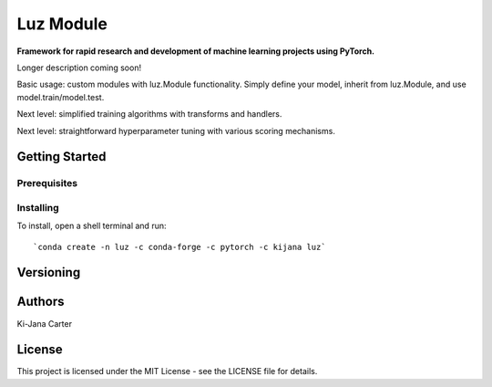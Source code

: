 ==============
Luz Module
==============

.. image:: https://codecov.io/gh/kijanac/luz/branch/master/graph/badge.svg
  :target: https://codecov.io/gh/kijanac/luz

.. image:: https://img.shields.io/badge/code%20style-black-000000.svg
    :target: https://github

**Framework for rapid research and development of machine learning projects using PyTorch.**

Longer description coming soon!

Basic usage: custom modules with luz.Module functionality. Simply define your model, inherit from luz.Module, and use model.train/model.test.

Next level: simplified training algorithms with transforms and handlers.

Next level: straightforward hyperparameter tuning with various scoring mechanisms.

---------------
Getting Started
---------------

Prerequisites
-------------

Installing
----------

To install, open a shell terminal and run::

`conda create -n luz -c conda-forge -c pytorch -c kijana luz`

----------
Versioning
----------

-------
Authors
-------

Ki-Jana Carter

-------
License
-------
This project is licensed under the MIT License - see the LICENSE file for details.
